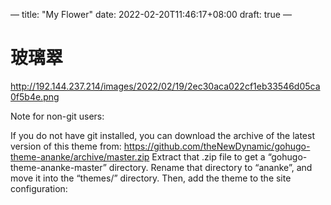 ---
title: "My Flower"
date: 2022-02-20T11:46:17+08:00
draft: true
---


* 玻璃翠
http://192.144.237.214/images/2022/02/19/2ec30aca022cf1eb33546d05ca0f5b4e.png


Note for non-git users:

If you do not have git installed, you can download the archive of the latest version of this theme from: https://github.com/theNewDynamic/gohugo-theme-ananke/archive/master.zip
Extract that .zip file to get a “gohugo-theme-ananke-master” directory.
Rename that directory to “ananke”, and move it into the “themes/” directory.
Then, add the theme to the site configuration:
